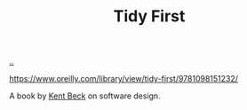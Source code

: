 :PROPERTIES:
:ID: 84F69DED-CD12-4051-A441-BF3B99641A69
:END:
#+TITLE: Tidy First

[[file:..][..]]

https://www.oreilly.com/library/view/tidy-first/9781098151232/

A book by [[id:9A98EB07-B6D8-4A64-AB1A-4E32F8722272][Kent Beck]] on software design.
